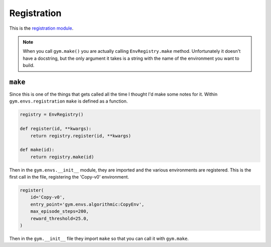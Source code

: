 Registration
============

This is the `registration module <https://github.com/openai/gym/blob/master/gym/envs/registration.py>`__.

.. module:: gym.envs.registration

.. autosummary::
   :toctree: autogenerated

   EnvSpec
   EnvRegistry

.. note:: When you call ``gym.make()`` you are actually calling ``EnvRegistry.make`` method. Unfortunately it doesn't have a docstring, but the only argument it takes is a string with the name of the environment you want to build.


``make``
--------

Since this is one of the things that gets called all the time I thought I'd make some notes for it. Within ``gym.envs.registration`` ``make`` is defined as a function.


.. code::

   registry = EnvRegistry()

   def register(id, **kwargs):
       return registry.register(id, **kwargs)
   
   def make(id):
       return registry.make(id)

Then in the ``gym.envs.__init__`` module, they are imported and the various environments are registered. This is the first call in the file, registering the 'Copy-v0' environment.

.. code::

   register(
       id='Copy-v0',
       entry_point='gym.envs.algorithmic:CopyEnv',
       max_episode_steps=200,
       reward_threshold=25.0,
   )

Then in the ``gym.__init__`` file they import ``make`` so that you can call it with ``gym.make``.
